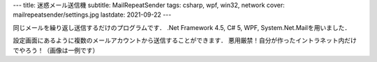 ---
title: 迷惑メール送信機
subtitle: MailRepeatSender
tags: csharp, wpf, win32, network
cover: mailrepeatsender/settings.jpg
lastdate: 2021-09-22
---

.. figure::../images/mailrepeatsender/main.jpg
   :alt: Main Window of MailRepeatSender
   :width: 500px
   Main Window of MailRepeatSender

同じメールを繰り返し送信するだけのプログラムです．
.Net Framework 4.5, C# 5, WPF, System.Net.Mailを用いました．

.. figure::../images/mailrepeatsender/settings.jpg
   :alt: Setting Window of MailRepeatSender
   :width: 500px
   Setting Window of MailRepeatSender

設定画面にあるように複数のメールアカウントから送信することができます．
悪用厳禁！自分が作ったイントラネット内だけでやろう！（画像は一例です）